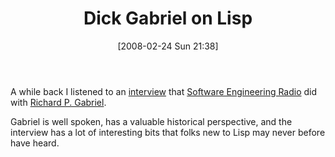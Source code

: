 #+POSTID: 65
#+DATE: [2008-02-24 Sun 21:38]
#+OPTIONS: toc:nil num:nil todo:nil pri:nil tags:nil ^:nil TeX:nil
#+CATEGORY: Link
#+TAGS: Lisp
#+TITLE: Dick Gabriel on Lisp

A while back I listened to an [[http://www.se-radio.net/podcast/2008-01/episode-84-dick-gabriel-lisp][interview]] that [[http://www.se-radio.net/][Software Engineering Radio]] did with [[http://www.dreamsongs.com/][Richard P. Gabriel]].

Gabriel is well spoken, has a valuable historical perspective, and the interview has a lot of interesting bits that folks new to Lisp may never before have heard.




